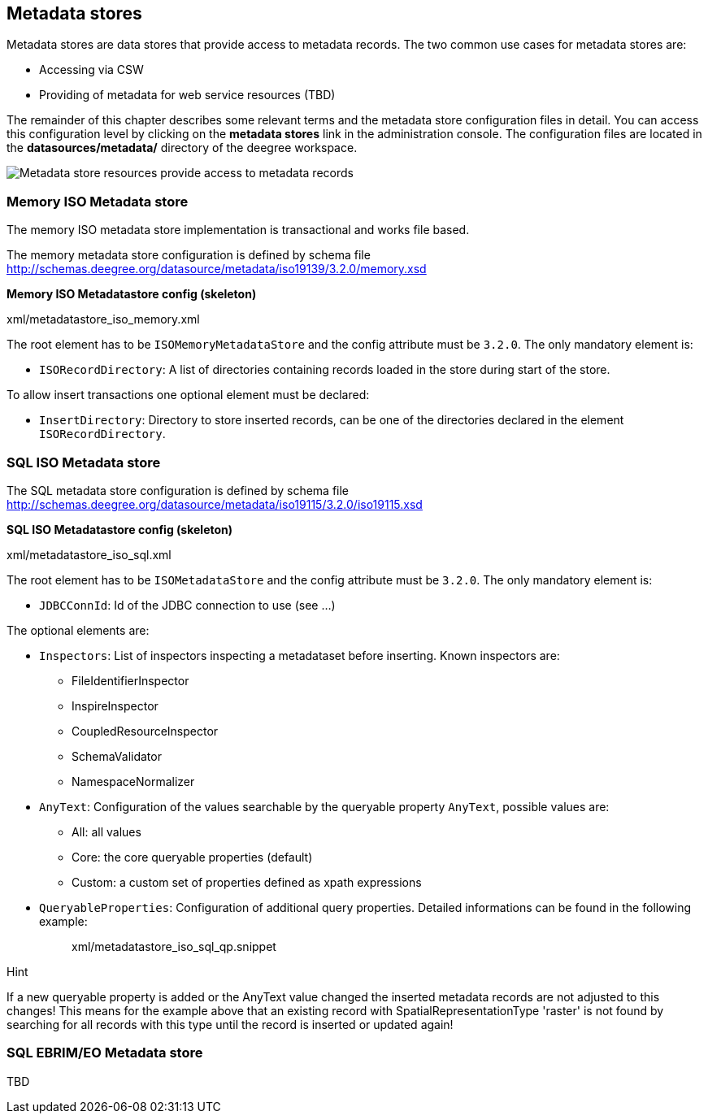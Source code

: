 [[anchor-configuration-metadatastore]]
== Metadata stores

Metadata stores are data stores that provide access to metadata records.
The two common use cases for metadata stores are:

* Accessing via CSW
* Providing of metadata for web service resources (TBD)

The remainder of this chapter describes some relevant terms and the
metadata store configuration files in detail. You can access this
configuration level by clicking on the *metadata stores* link in the
administration console. The configuration files are located in the
*datasources/metadata/* directory of the deegree workspace.

image:images/workspace-overview-metadata.png[Metadata store resources
provide access to metadata records,scaledwidth=80.0%]

=== Memory ISO Metadata store

The memory ISO metadata store implementation is transactional and works
file based.

The memory metadata store configuration is defined by schema file
http://schemas.deegree.org/datasource/metadata/iso19139/3.2.0/memory.xsd

*Memory ISO Metadatastore config (skeleton)*

xml/metadatastore_iso_memory.xml

The root element has to be `+ISOMemoryMetadataStore+` and the config
attribute must be `+3.2.0+`. The only mandatory element is:

* `+ISORecordDirectory+`: A list of directories containing records
loaded in the store during start of the store.

To allow insert transactions one optional element must be declared:

* `+InsertDirectory+`: Directory to store inserted records, can be one
of the directories declared in the element `+ISORecordDirectory+`.

=== SQL ISO Metadata store

The SQL metadata store configuration is defined by schema file
http://schemas.deegree.org/datasource/metadata/iso19115/3.2.0/iso19115.xsd

*SQL ISO Metadatastore config (skeleton)*

xml/metadatastore_iso_sql.xml

The root element has to be `+ISOMetadataStore+` and the config attribute
must be `+3.2.0+`. The only mandatory element is:

* `+JDBCConnId+`: Id of the JDBC connection to use (see ...)

The optional elements are:

* `+Inspectors+`: List of inspectors inspecting a metadataset before
inserting. Known inspectors are:
** FileIdentifierInspector
** InspireInspector
** CoupledResourceInspector
** SchemaValidator
** NamespaceNormalizer
* `+AnyText+`: Configuration of the values searchable by the queryable
property `+AnyText+`, possible values are:
** All: all values
** Core: the core queryable properties (default)
** Custom: a custom set of properties defined as xpath expressions
* `+QueryableProperties+`: Configuration of additional query properties.
Detailed informations can be found in the following example:
+
____
xml/metadatastore_iso_sql_qp.snippet
____

Hint

If a new queryable property is added or the AnyText value changed the
inserted metadata records are not adjusted to this changes! This means
for the example above that an existing record with
SpatialRepresentationType 'raster' is not found by searching for all
records with this type until the record is inserted or updated again!

=== SQL EBRIM/EO Metadata store

TBD
